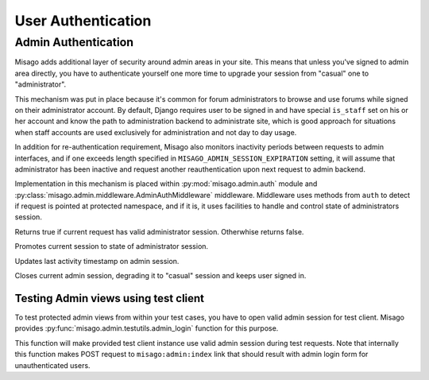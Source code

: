 ===================
User Authentication
===================


Admin Authentication
====================

Misago adds additional layer of security around admin areas in your site. This means that unless you've signed to admin area directly, you have to authenticate yourself one more time to upgrade your session from "casual" one to "administrator".

This mechanism was put in place because it's common for forum administrators to browse and use forums while signed on their administrator account. By default, Django requires user to be signed in and have special ``is_staff`` set on his or her account and know the path to administration backend to administrate site, which is good approach for situations when staff accounts are used exclusively for administration and not day to day usage.

In addition for re-authentication requirement, Misago also monitors inactivity periods between requests to admin interfaces, and if one exceeds length specified in ``MISAGO_ADMIN_SESSION_EXPIRATION`` setting, it will assume that administrator has been inactive and request another reauthentication upon next request to admin backend.

Implementation in this mechanism is placed within :py:mod:`misago.admin.auth` module and :py:class:`misago.admin.middleware.AdminAuthMiddleware` middleware. Middleware uses methods from ``auth`` to detect if request is pointed at protected namespace, and if it is, it uses facilities to handle and control state of administrators session.


.. function:: misago.admin.auth.is_admin_session(request)

Returns true if current request has valid administrator session. Otherwhise returns false.


.. function:: misago.admin.auth.start_admin_session(request, user)

Promotes current session to state of administrator session.


.. function:: misago.admin.auth.update_admin_session(request)

Updates last activity timestamp on admin session.


.. function:: misago.admin.auth.close_admin_session(request)

Closes current admin session, degrading it to "casual" session and keeps user signed in.


Testing Admin views using test client
-------------------------------------

To test protected admin views from within your test cases, you have to open valid admin session for test client. Misago provides :py:func:`misago.admin.testutils.admin_login` function for this purpose.


.. function:: misago.admin.testutils.admin_login(client, username, password)

This function will make provided test client instance use valid admin session during test requests. Note that internally this function makes POST request to ``misago:admin:index`` link that should result with admin login form for unauthenticated users.
